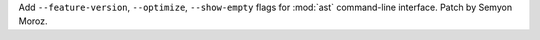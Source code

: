 Add ``--feature-version``, ``--optimize``, ``--show-empty`` flags for
:mod:`ast` command-line interface. Patch by Semyon Moroz.
